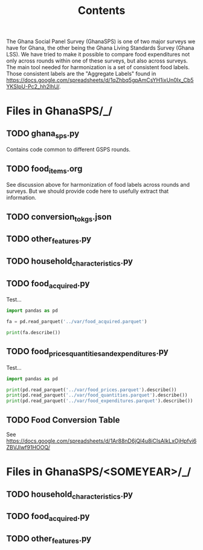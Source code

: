 #+title: Contents

The Ghana Social Panel Survey (GhanaSPS) is one of two major surveys we have for Ghana, the other being the Ghana Living Standards Survey (Ghana LSS).
We have tried to make it possible to compare food expenditures not only across rounds within one of these surveys, but also across surveys.  The main tool needed for harmonization is a set of consistent food labels.  Those consistent labels are the "Aggregate Labels" found in https://docs.google.com/spreadsheets/d/1qZhbq5gpAmCsYH1ixUn0Ix_Cb5YKSIpU-Pc2_hh2lhU/.


* Files in GhanaSPS/_/
** TODO ghana_sps.py
Contains code common to different GSPS rounds.
** TODO food_items.org
See discussion above for harmonization of food labels across rounds and surveys.  But we should provide code here to usefully extract that information.

** TODO conversion_to_kgs.json

** TODO other_features.py
** TODO household_characteristics.py
** TODO food_acquired.py
Test...
#+begin_src python :results output
import pandas as pd

fa = pd.read_parquet('../var/food_acquired.parquet')

print(fa.describe())
#+end_src

** TODO food_prices_quantities_and_expenditures.py
Test...
#+begin_src python :results output
import pandas as pd

print(pd.read_parquet('../var/food_prices.parquet').describe())
print(pd.read_parquet('../var/food_quantities.parquet').describe())
print(pd.read_parquet('../var/food_expenditures.parquet').describe())
#+end_src

** TODO Food Conversion Table
See  https://docs.google.com/spreadsheets/d/1Ar88nD6jQl4u8iCIsAIkLxOjHpfvi6ZBVJlwf91HOOQ/

* Files in GhanaSPS/<SOMEYEAR>/_/
** TODO household_characteristics.py
** TODO food_acquired.py
** TODO other_features.py
